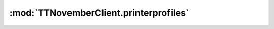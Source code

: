 .. _sec-jsclientlib-printerprofiles:

:mod:`TTNovemberClient.printerprofiles`
--------------------------------------

.. js:function:: TTNovemberClient.printerprofiles.list(opts)

   Retrieves a list of all configured printer profiles.

   :param object opts: Additional options for the request
   :returns Promise: A `jQuery Promise <http://api.jquery.com/Types/#Promise>`_ for the request's response

.. js:function:: TTNovemberClient.printerprofiles.get(id, opts)

   :param string id: The identifier of the profile to retrieve
   :param object opts: Additional options for the request
   :returns Promise: A `jQuery Promise <http://api.jquery.com/Types/#Promise>`_ for the request's response

.. js:function:: TTNovemberClient.printerprofiles.add(profile, additional, opts)

   Adds a new profile to TTNovember.

   :param string profile: The data of the profile to add
   :param string basedOn: The identifier of the profile to base this profile on (optional)
   :param object opts: Additional options for the request
   :returns Promise: A `jQuery Promise <http://api.jquery.com/Types/#Promise>`_ for the request's response

.. js:function:: TTNovemberClient.printerprofiles.update(id, profile, opts)

   Updates an existing profile in TTNovember.

   :param string id: The identifier of the profile to update
   :param string profile: The data of the profile to update
   :param object opts: Additional options for the request
   :returns Promise: A `jQuery Promise <http://api.jquery.com/Types/#Promise>`_ for the request's response

.. js:function:: TTNovemberClient.printerprofiles.delete(id, opts)

   Deletes a profile in TTNovember.

   :param string id: The identifier of the profile to delete
   :param object opts: Additional options for the request
   :returns Promise: A `jQuery Promise <http://api.jquery.com/Types/#Promise>`_ for the request's response

.. seealso::

   :ref:`Printer profile operations <sec-api-printerprofiles>`
       The documentation of the underlying printer profile API.
